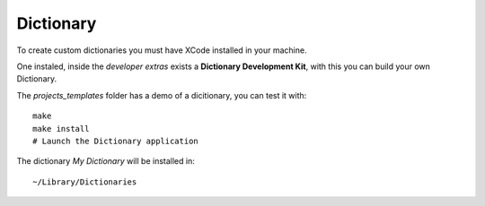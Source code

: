 Dictionary
==========

To create custom dictionaries you must have XCode installed in your machine.

One instaled, inside the *developer extras* exists a **Dictionary Development Kit**, with this you can build your own Dictionary.

The *projects_templates* folder has a demo of a dicitionary, you can test it with::

	make
	make install
	# Launch the Dictionary application

The dictionary *My Dictionary* will be installed in::

	~/Library/Dictionaries


